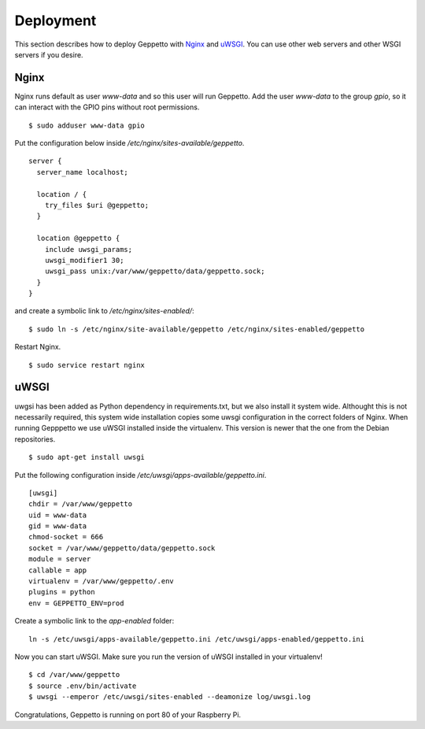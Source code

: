 Deployment
==========

This section describes how to deploy Geppetto with `Nginx`_ and `uWSGI`_. You
can use other web servers and other WSGI servers if you desire.

Nginx
-----
Nginx runs default as user `www-data` and so this user will run Geppetto. Add
the user `www-data` to the group `gpio`, so it can interact with the GPIO pins
without root permissions.

::

    $ sudo adduser www-data gpio

Put the configuration below inside `/etc/nginx/sites-available/geppetto`.

::

    server {
      server_name localhost;

      location / {
        try_files $uri @geppetto;
      }

      location @geppetto {
        include uwsgi_params;
        uwsgi_modifier1 30;
        uwsgi_pass unix:/var/www/geppetto/data/geppetto.sock;
      }
    }

and create a symbolic link to `/etc/nginx/sites-enabled/`:

::
    
    $ sudo ln -s /etc/nginx/site-available/geppetto /etc/nginx/sites-enabled/geppetto

Restart Nginx.

::
    
    $ sudo service restart nginx
    
uWSGI
-----
uwgsi has been added as Python dependency in requirements.txt, but we also
install it system wide. Althought this is not necessarily required, this
system wide installation copies some uwsgi configuration in the correct folders
of Nginx. When running Gepppetto we use uWSGI installed inside the virtualenv.
This version is newer that the one from the Debian repositories.

::

    $ sudo apt-get install uwsgi

Put the following configuration inside 
`/etc/uwsgi/apps-available/geppetto.ini`.

::

    [uwsgi]
    chdir = /var/www/geppetto
    uid = www-data
    gid = www-data
    chmod-socket = 666
    socket = /var/www/geppetto/data/geppetto.sock
    module = server
    callable = app
    virtualenv = /var/www/geppetto/.env
    plugins = python
    env = GEPPETTO_ENV=prod

Create a symbolic link to the `app-enabled` folder:

:: 

    ln -s /etc/uwsgi/apps-available/geppetto.ini /etc/uwsgi/apps-enabled/geppetto.ini

Now you can start uWSGI. Make sure you run the version of uWSGI installed in
your virtualenv!

::

    $ cd /var/www/geppetto
    $ source .env/bin/activate
    $ uwsgi --emperor /etc/uwsgi/sites-enabled --deamonize log/uwsgi.log

Congratulations, Geppetto is running on port 80 of your Raspberry Pi.

.. _Nginx: http://nginx.org/
.. _uWSGI: https://uwsgi-docs.readthedocs.org/en/latest/
